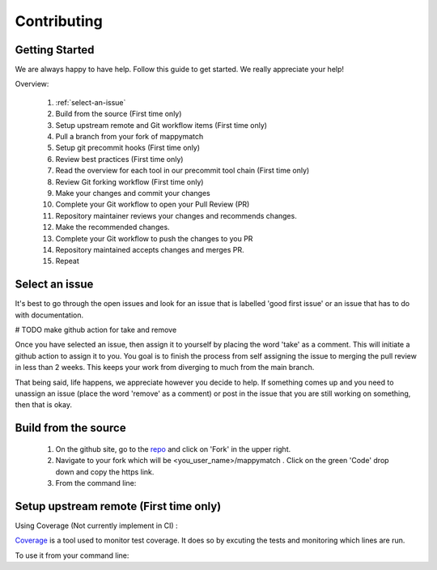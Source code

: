 Contributing
==================== 

Getting Started
----------------- 
We are always happy to have help. Follow this guide to get started. We really appreciate your help! 

Overview: 

   #. :ref:`select-an-issue`
   #. Build from the source (First time only)
   #. Setup upstream remote and Git workflow items (First time only) 
   #. Pull a branch from your fork of mappymatch 
   #. Setup git precommit hooks (First time only)
   #. Review best practices (First time only)
   #. Read the overview for each tool in our precommit tool chain (First time only) 
   #. Review Git forking workflow (First time only)
   #. Make your changes and commit your changes 
   #. Complete your Git workflow to open your Pull Review (PR)
   #. Repository maintainer reviews your changes and recommends changes. 
   #. Make the recommended changes. 
   #. Complete your Git workflow to push the changes to you PR 
   #. Repository maintained accepts changes and merges PR. 
   #. Repeat


.. _select-an-issue: 

Select an issue 
----------------
It's best to go through the open issues and look for an issue that is labelled 'good first issue' or an issue that has to do with documentation. 

# TODO make github action for take and remove

Once you have selected an issue, then assign it to yourself by placing the word 'take' as a comment. This will initiate a github action to assign it to you. You goal is to finish the process from self assigning the issue to merging the pull review in less than 2 weeks. This keeps your work from diverging to much from the main branch. 

That being said, life happens, we appreciate however you decide to help. If something comes up and you need to unassign an issue (place the word 'remove' as a comment) or post in the issue that you are still working on something, then that is okay. 


Build from the source 
--------------------------
   #. On the github site, go to the `repo <https://github.com/NREL/mappymatch>`_ and click on 'Fork' in the upper right.
   #. Navigate to your fork which will be <you_user_name>/mappymatch . Click on the green 'Code' drop down and copy the https link. 
   #. From the command line:  

      .. code-block:: sh 
         :caption: Clone the forked repo.

         git clone <forked_repo_https_link.git>

      .. code-block:: sh
         :caption: Create the Conda environment, activate it, and install dependencies. You will need to run each command separately.

         conda create --name mappy_match python=3.8
         conda activate mappy_match
         cd mappy_match 
         conda install -f contributor_environment.yml 



Setup upstream remote (First time only) 
--------------------------------------------------------------------



Using Coverage (Not currently implement in CI) :

`Coverage <https://coverage.readthedocs.io/en/latest/>`_ is a tool used to monitor test coverage. It does so by excuting the tests and monitoring which lines are run. 

To use it from your command line: 

.. code-block:: sh 
   :caption: Run the tests with coverage monitoring.

   coverage -m unittest discover 

.. code-block:: sh
   :caption: View the coverage report.

   coverage report -m